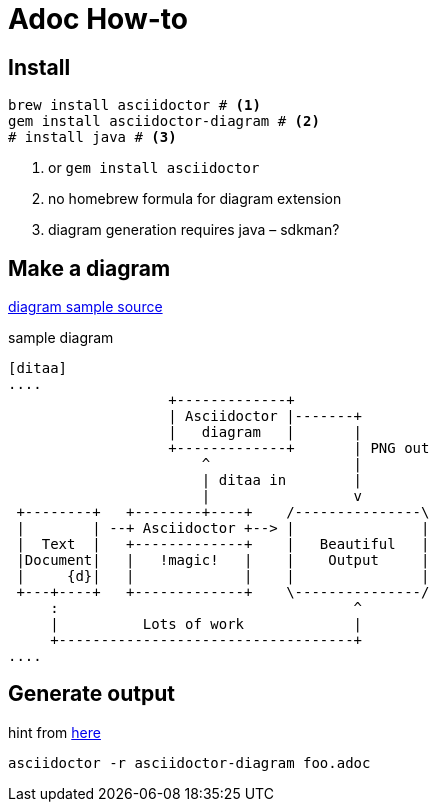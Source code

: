 = Adoc How-to

== Install 

[source, bash]
----
brew install asciidoctor # <1>
gem install asciidoctor-diagram # <2>
# install java # <3>
----
<1> or `gem install asciidoctor`
<2> no homebrew formula for diagram extension
<3> diagram generation requires java – sdkman?

== Make a diagram

https://docs.asciidoctor.org/diagram-extension/latest/[diagram sample source]

.sample diagram
----
[ditaa]
....
                   +-------------+
                   | Asciidoctor |-------+
                   |   diagram   |       |
                   +-------------+       | PNG out
                       ^                 |
                       | ditaa in        |
                       |                 v
 +--------+   +--------+----+    /---------------\
 |        | --+ Asciidoctor +--> |               |
 |  Text  |   +-------------+    |   Beautiful   |
 |Document|   |   !magic!   |    |    Output     |
 |     {d}|   |             |    |               |
 +---+----+   +-------------+    \---------------/
     :                                   ^
     |          Lots of work             |
     +-----------------------------------+
....
----

== Generate output
hint from http://disq.us/p/2l09sjv[here]

`asciidoctor -r asciidoctor-diagram foo.adoc`

